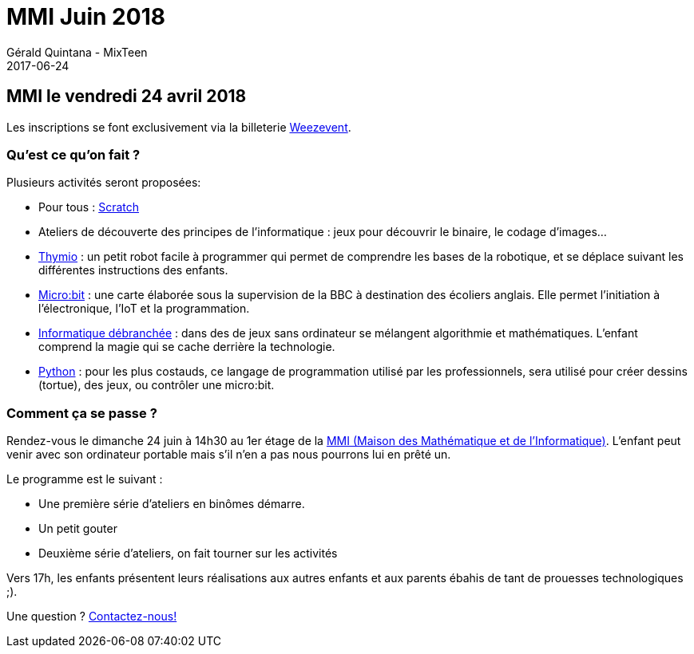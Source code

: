 :doctitle: MMI Juin 2018
:description: La MMI nous accueille le 24 juin 2018
:keywords: MMI
:author: Gérald Quintana - MixTeen
:revdate: 2017-06-24
:category: Web
:teaser: 
:imgteaser: ../../img/blog/2017/head/mixit_head.jpg


== MMI le vendredi 24 avril 2018

Les inscriptions se font exclusivement via la billeterie https://www.weezevent.com/atelier-mixteen-juin-2018[Weezevent].

=== Qu'est ce qu'on fait ?

Plusieurs activités seront proposées:

* Pour tous : http://scratch.mit.edu/[Scratch]
* Ateliers de découverte des principes de l'informatique : jeux pour découvrir le binaire, le codage d'images...
* https://www.thymio.org/fr:thymio[Thymio] : un petit robot facile à programmer qui permet de comprendre les bases de la robotique, et se déplace suivant les différentes instructions des enfants.
* http://microbit.org/[Micro:bit] : une carte élaborée sous la supervision de la BBC à destination des écoliers anglais. Elle permet l’initiation à l’électronique, l’IoT et la programmation.
* https://www.csunplugged.org/en/[Informatique débranchée] : dans des de jeux sans ordinateur se mélangent algorithmie et mathématiques. L'enfant comprend la magie qui se cache derrière la technologie.
* https://www.python.org/[Python] : pour les plus costauds, ce langage de programmation utilisé par les professionnels, sera utilisé pour créer dessins (tortue), des jeux, ou contrôler une micro:bit.

=== Comment ça se passe ?

Rendez-vous le dimanche 24 juin à 14h30 au 1er étage de la http://mmi-lyon.fr/infos-pratiques-2/infos-pratiques/[MMI (Maison des Mathématique et de l'Informatique)]. L'enfant peut venir avec son ordinateur portable mais s'il n'en a pas nous pourrons lui en prêté un.

Le programme est le suivant :

* Une première série d'ateliers en binômes démarre.
* Un petit gouter
* Deuxième série d'ateliers, on fait tourner sur les activités

Vers 17h, les enfants présentent leurs réalisations aux autres enfants et aux parents ébahis de tant de prouesses technologiques ;).

Une question ? mailto:mixteen.lyon@gmail.com[Contactez-nous!]
